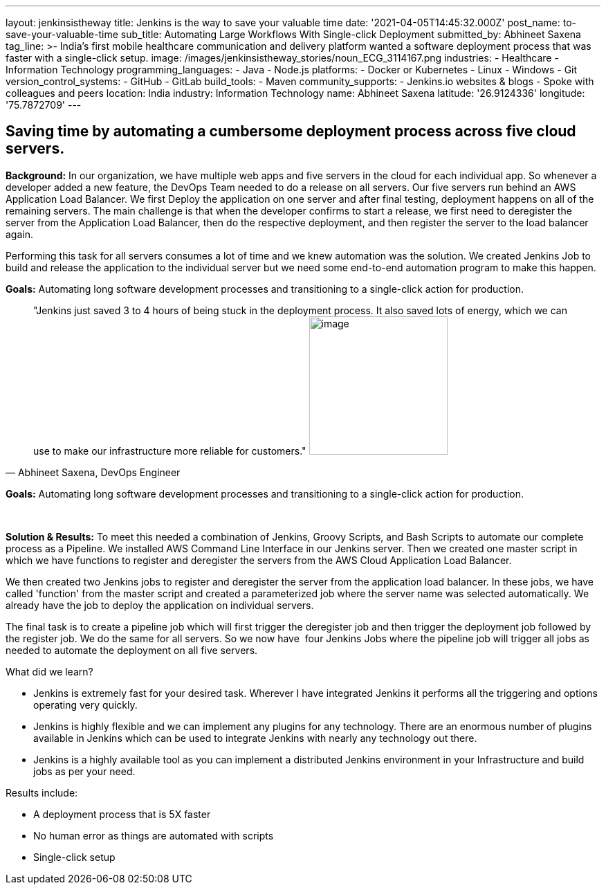 ---
layout: jenkinsistheway
title: Jenkins is the way to save your valuable time
date: '2021-04-05T14:45:32.000Z'
post_name: to-save-your-valuable-time
sub_title: Automating Large Workflows With Single-click Deployment
submitted_by: Abhineet Saxena
tag_line: >-
  India's first mobile healthcare communication and delivery platform wanted a
  software deployment process that was faster with a single-click setup.
image: /images/jenkinsistheway_stories/noun_ECG_3114167.png
industries:
  - Healthcare
  - Information Technology
programming_languages:
  - Java
  - Node.js
platforms:
  - Docker or Kubernetes
  - Linux
  - Windows
  - Git
version_control_systems:
  - GitHub
  - GitLab
build_tools:
  - Maven
community_supports:
  - Jenkins.io websites & blogs
  - Spoke with colleagues and peers
location: India
industry: Information Technology
name: Abhineet Saxena
latitude: '26.9124336'
longitude: '75.7872709'
---




== Saving time by automating a cumbersome deployment process across five cloud servers.

*Background:* In our organization, we have multiple web apps and five servers in the cloud for each individual app. So whenever a developer added a new feature, the DevOps Team needed to do a release on all servers. Our five servers run behind an AWS Application Load Balancer. We first Deploy the application on one server and after final testing, deployment happens on all of the remaining servers. The main challenge is that when the developer confirms to start a release, we first need to deregister the server from the Application Load Balancer, then do the respective deployment, and then register the server to the load balancer again. 

Performing this task for all servers consumes a lot of time and we knew automation was the solution. We created Jenkins Job to build and release the application to the individual server but we need some end-to-end automation program to make this happen.

*Goals:* Automating long software development processes and transitioning to a single-click action for production.





[.testimonal]
[quote, "Abhineet Saxena, DevOps Engineer"]
"Jenkins just saved 3 to 4 hours of being stuck in the deployment process. It also saved lots of energy, which we can use to make our infrastructure more reliable for customers."
image:/images/jenkinsistheway_stories/Jenkins-logo.png[image,width=200,height=200]


*Goals:* Automating long software development processes and transitioning to a single-click action for production. 

 

*Solution & Results:* To meet this needed a combination of Jenkins, Groovy Scripts, and Bash Scripts to automate our complete process as a Pipeline. We installed AWS Command Line Interface in our Jenkins server. Then we created one master script in which we have functions to register and deregister the servers from the AWS Cloud Application Load Balancer. 

We then created two Jenkins jobs to register and deregister the server from the application load balancer. In these jobs, we have called 'function' from the master script and created a parameterized job where the server name was selected automatically. We already have the job to deploy the application on individual servers. 

The final task is to create a pipeline job which will first trigger the deregister job and then trigger the deployment job followed by the register job. We do the same for all servers. So we now have  four Jenkins Jobs where the pipeline job will trigger all jobs as needed to automate the deployment on all five servers.

What did we learn?

* Jenkins is extremely fast for your desired task. Wherever I have integrated Jenkins it performs all the triggering and options operating very quickly. 
* Jenkins is highly flexible and we can implement any plugins for any technology. There are an enormous number of plugins available in Jenkins which can be used to integrate Jenkins with nearly any technology out there. 
* Jenkins is a highly available tool as you can implement a distributed Jenkins environment in your Infrastructure and build jobs as per your need.

Results include:

* A deployment process that is 5X faster 
* No human error as things are automated with scripts 
* Single-click setup
